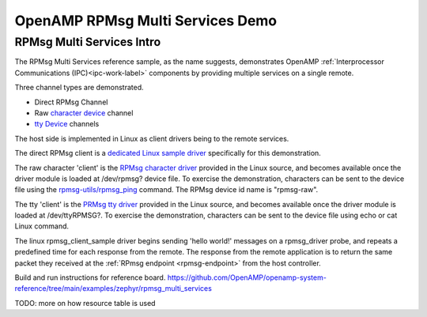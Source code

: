 
=================================
OpenAMP RPMsg Multi Services Demo
=================================

.. _rpmsg-multi-services-intro:

**************************
RPMsg Multi Services Intro
**************************

The RPMsg Multi Services reference sample, as the name suggests, demonstrates OpenAMP :ref:`Interprocessor Communications (IPC)<ipc-work-label>` components by providing multiple services on a single remote.

Three channel types are demonstrated.

* Direct RPMsg Channel
* Raw `character device <https://linux-kernel-labs.github.io/refs/heads/master/labs/device_drivers.html>`_ channel
* `tty Device <https://www.kernel.org/doc/html/latest/driver-api/tty/index.html>`_ channels

The host side is implemented in Linux as client drivers being to the remote services.

The direct RPMsg client is a `dedicated Linux sample driver <https://github.com/torvalds/linux/blob/master/samples/rpmsg/rpmsg_client_sample.c>`_ specifically for this demonstration.

The raw character 'client' is the `RPMsg character driver <https://github.com/torvalds/linux/blob/master/drivers/rpmsg/rpmsg_char.c>`_ provided in the Linux source, and becomes available once the driver module is loaded at /dev/rpmsg? device file. To exercise the demonstration, characters can be sent to the device file using the `rpmsg-utils/rpmsg_ping <https://github.com/OpenAMP/openamp-system-reference/blob/main/examples/linux/rpmsg-utils/rpmsg_ping.c>`_ command. The RPMsg device id name is "rpmsg-raw".

The tty 'client' is the `PRMsg tty driver <https://github.com/torvalds/linux/blob/master/drivers/tty/rpmsg_tty.c>`_ provided in the Linux source, and becomes available once the driver module is loaded at /dev/ttyRPMSG?. To exercise the demonstration, characters can be sent to the device file using echo or cat Linux command.

..  image::  ../images/demos/rpmsg-multi-services-intro.svg

.. _rpmsg-multi-services-components:

The linux rpmsg_client_sample driver begins sending 'hello world!' messages on a rpmsg_driver probe, and repeats a predefined time for each response from the remote. The response from the remote application is to return the same packet they received at the :ref:`RPmsg endpoint <rpmsg-endpoint>` from the host controller.

Build and run instructions for reference board.
https://github.com/OpenAMP/openamp-system-reference/tree/main/examples/zephyr/rpmsg_multi_services

TODO: more on how resource table is used